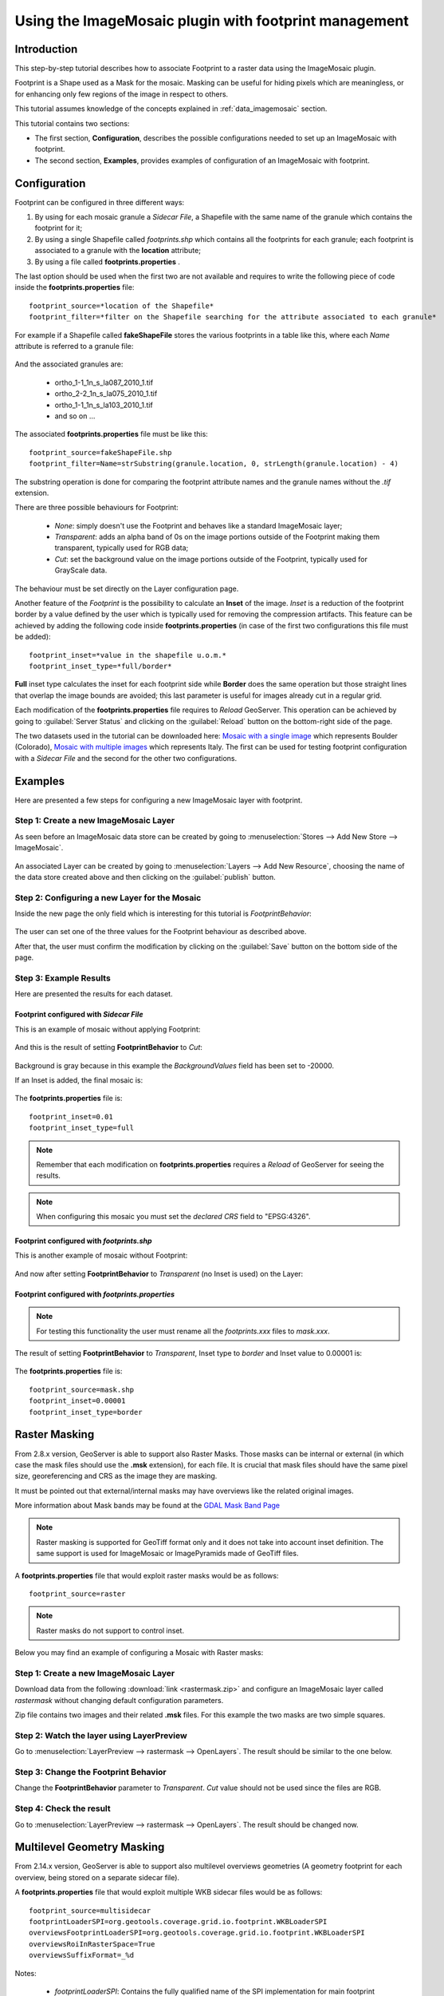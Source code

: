 .. _tutorial_imagemosaic_footprint:

Using the ImageMosaic plugin with footprint management
======================================================


Introduction
------------

This step-by-step tutorial describes how to associate Footprint to a raster data using the ImageMosaic plugin.

Footprint is a Shape used as a Mask for the mosaic. Masking can be useful for hiding pixels which are meaningless, or for enhancing only few regions of the image in respect to others.

This tutorial assumes knowledge of the concepts explained in :ref:`data_imagemosaic` section.

This tutorial contains two sections:

* The first section, **Configuration**, describes the possible configurations needed to set up an ImageMosaic with footprint.
* The second section, **Examples**, provides examples of configuration of an ImageMosaic with footprint.

Configuration
-------------
Footprint can be configured in three different ways:

1.	By using for each mosaic granule a *Sidecar File*, a Shapefile with the same name of the granule which contains the footprint for it;
2.  By using a single Shapefile called *footprints.shp* which contains all the footprints for each granule; each footprint is associated to a granule with the **location** attribute;
3.  By using a file called **footprints.properties** . 

The last option should be used when the first two are not available and requires to write the following piece of code inside the **footprints.properties** file::
	
	footprint_source=*location of the Shapefile*
	footprint_filter=*filter on the Shapefile searching for the attribute associated to each granule*
	
For example if a Shapefile called **fakeShapeFile** stores the various footprints in a table like this, where each *Name* attribute is referred to a granule file:

	.. figure:: img/shp_table.png
	
And the associated granules are:

	* ortho_1-1_1n_s_la087_2010_1.tif
	* ortho_2-2_1n_s_la075_2010_1.tif
	* ortho_1-1_1n_s_la103_2010_1.tif
	* and so on ...
	
The associated **footprints.properties** file must be like this::
	
	footprint_source=fakeShapeFile.shp
	footprint_filter=Name=strSubstring(granule.location, 0, strLength(granule.location) - 4)

The substring operation is done for comparing the footprint attribute names and the granule names without the *.tif* extension.

There are three possible behaviours for Footprint:
	
	* *None*: simply doesn't use the Footprint and behaves like a standard ImageMosaic layer;
	* *Transparent*: adds an alpha band of 0s on the image portions outside of the Footprint making them transparent, typically used for RGB data;
	* *Cut*: set the background value on the image portions outside of the Footprint, typically used for GrayScale data.
	
The behaviour must be set directly on the Layer configuration page.

Another feature of the *Footprint* is the possibility to calculate an **Inset** of the image. *Inset* is a reduction of the footprint border by a value defined by the user which 
is typically used for removing the compression artifacts. This feature can be achieved by adding the following code inside **footprints.properties** (in case of the first two configurations this file 
must be added)::

	footprint_inset=*value in the shapefile u.o.m.*
	footprint_inset_type=*full/border*
	
**Full** inset type calculates the inset for each footprint side while **Border** does the same operation but those straight lines that overlap the image bounds are avoided; this last parameter is useful for
images already cut in a regular grid.

Each modification of the **footprints.properties** file requires to *Reload* GeoServer. This operation can be achieved by going to :guilabel:`Server Status` and clicking on the 
:guilabel:`Reload` button on the bottom-right side of the page.

The two datasets used in the tutorial can be downloaded here: `Mosaic with a single image <http://demo.geo-solutions.it/share/tutorial/mosaic_single_tiff.zip>`_  which represents Boulder (Colorado), `Mosaic with multiple images <http://demo.geo-solutions.it/share/tutorial/mosaic_sample.zip>`_ which represents Italy. 
The first can be used for testing footprint configuration with a *Sidecar File* and the second for the other two configurations.

Examples
--------
 
Here are presented a few steps for configuring a new ImageMosaic layer with footprint.

Step 1: Create a new ImageMosaic Layer
``````````````````````````````````````

As seen before an ImageMosaic data store can be created by going to :menuselection:`Stores --> Add New Store --> ImageMosaic`.

.. figure:: ../../data/raster/imagemosaic/images/imagemosaicconfigure.png

An associated Layer can be created by going to :menuselection:`Layers --> Add New Resource`, choosing the name of the data store created above and then clicking on the :guilabel:`publish` button.

Step 2: Configuring a new Layer for the Mosaic
``````````````````````````````````````````````

Inside the new page the only field which is interesting for this tutorial is *FootprintBehavior*:

.. figure:: img/footprint_behav.png
	
The user can set one of the three values for the Footprint behaviour as described above.
	
After that, the user must confirm the modification by clicking on the :guilabel:`Save` button on the bottom side of the page.

Step 3: Example Results
```````````````````````

Here are presented the results for each dataset.

Footprint configured with *Sidecar File*
""""""""""""""""""""""""""""""""""""""""

This is an example of mosaic without applying Footprint:
	
	.. figure:: img/footprint_normal.png
	
And this is the result of setting **FootprintBehavior** to *Cut*:

	.. figure:: img/footprint_cut.png
	
Background is gray because in this example the *BackgroundValues* field has been set to -20000.
	
If an Inset is added, the final mosaic is:

	.. figure:: img/footprint_cut_inset.png
	
	
The **footprints.properties** file is::

	footprint_inset=0.01
	footprint_inset_type=full

.. note:: Remember that each modification on **footprints.properties** requires a *Reload* of GeoServer for seeing the results.
	
.. note:: When configuring this mosaic you must set the *declared CRS* field to "EPSG:4326".


Footprint configured with *footprints.shp*
""""""""""""""""""""""""""""""""""""""""""

This is another example of mosaic without Footprint:

	.. figure:: img/footprint_mosaic_none.png
	
And now after setting **FootprintBehavior** to *Transparent* (no Inset is used) on the Layer:

	.. figure:: img/footprint_mosaic.png
	
Footprint configured with *footprints.properties*
"""""""""""""""""""""""""""""""""""""""""""""""""

.. note:: For testing this functionality the user must rename all the *footprints.xxx* files to *mask.xxx*.

The result of setting **FootprintBehavior** to *Transparent*, Inset type to *border* and Inset value to 0.00001 is:

	.. figure:: img/footprint_mosaic_prop.png
	
The **footprints.properties** file is::

	footprint_source=mask.shp
	footprint_inset=0.00001
	footprint_inset_type=border
	

Raster Masking
------------------------

From 2.8.x version, GeoServer is able to support also Raster Masks. Those masks can be internal or external (in which case the mask files should use the **.msk** extension), for each file. It is crucial that mask files should have the same pixel size, georeferencing and CRS as the image they are masking.

It must be pointed out that external/internal masks may have overviews like the related original images.

More information about Mask bands may be found at the `GDAL Mask Band Page <http://trac.osgeo.org/gdal/wiki/rfc15_nodatabitmask>`_

.. note :: Raster masking is supported for GeoTiff format only and it does not take into account inset definition. The same support is used for ImageMosaic or ImagePyramids made of GeoTiff files.

A **footprints.properties** file that would exploit raster masks would be as follows::

	footprint_source=raster
	
.. note:: Raster masks do not support to control inset.

Below you may find an example of configuring a Mosaic with Raster masks:

Step 1: Create a new ImageMosaic Layer
``````````````````````````````````````
Download data from the following :download:`link <rastermask.zip>` and configure an ImageMosaic layer called *rastermask* without changing default configuration parameters.

Zip file contains two images and their related **.msk** files. For this example the two masks are two simple squares. 

Step 2: Watch the layer using LayerPreview
```````````````````````````````````````````

Go to :menuselection:`LayerPreview --> rastermask --> OpenLayers`. The result should be similar to the one below.

.. figure:: img/footprint_none.png


Step 3: Change the Footprint Behavior
``````````````````````````````````````
Change the **FootprintBehavior** parameter to *Transparent*. *Cut* value should not be used since the files are RGB.

.. figure:: img/footprint_transparent_setting.png

Step 4: Check the result
``````````````````````````````````````
Go to :menuselection:`LayerPreview --> rastermask --> OpenLayers`. The result should be changed now.

.. figure:: img/footprint_transparent.png


Multilevel Geometry Masking
---------------------------

From 2.14.x version, GeoServer is able to support also multilevel overviews geometries (A geometry footprint for each overview, being stored on a separate sidecar file).


A **footprints.properties** file that would exploit multiple WKB sidecar files would be as follows::

	footprint_source=multisidecar
	footprintLoaderSPI=org.geotools.coverage.grid.io.footprint.WKBLoaderSPI
	overviewsFootprintLoaderSPI=org.geotools.coverage.grid.io.footprint.WKBLoaderSPI
	overviewsRoiInRasterSpace=True
	overviewsSuffixFormat=_%d
	
Notes:
	
	* *footprintLoaderSPI*: Contains the fully qualified name of the SPI implementation for main footprint loading (Optional property. When not specified, the proper footprint loader will be automatically found by scanning the available SPIs). Currently supported values are:

		* org.geotools.coverage.grid.io.footprint.WKBLoaderSPI for WKB overviews
		* org.geotools.coverage.grid.io.footprint.WKTLoaderSPI for WKT overviews
		* org.geotools.gce.imagemosaic.catalog.ShapeFileLoaderSPI for Shapefile overviews
	* *overviewsFootprintLoaderSPI*: Contains the fully qualified name of the SPI implementation for overviews footprints loading (Optional property. When not specified, same loader as footprintLoaderSpi will be used if provided);
	* *overviewsRoiInRasterSpace*: Specifies whether the overviews ROI footprint geometrys are in raster space or model space coordinates. (Optional property. Default is False, meaning that overviews footprints are in model space);
	* *overviewsSuffixFormat*: Specifies the String format syntax used to define the suffix of the overviews footprints file name. (Optional property. Default is \_%d). To give an example, if granule file is R1C1.tif and related 1st overview footprint is stored into R1C1_1.wkt, overviewsSuffixFormat should be \_%d. In case 1st overview footprint is stored into R1C1-Ov1.wkt, overviewsSuffixFormat should be -Ov%d.

Same steps of previous section are required to configure an ImageMosaic layer with footprint management.
